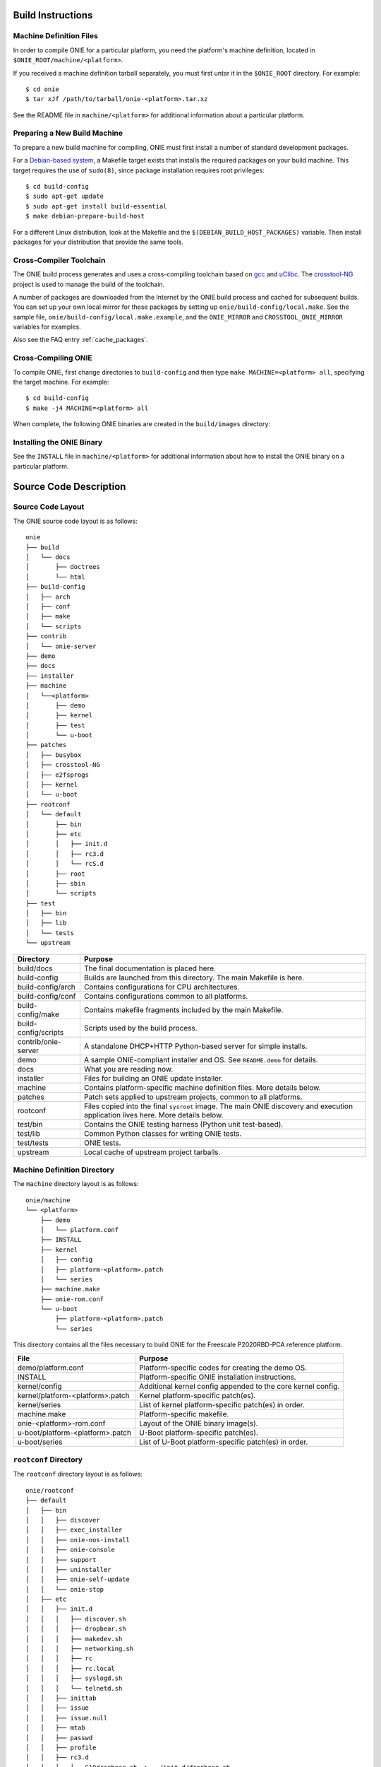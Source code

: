 Build Instructions
==================

Machine Definition Files
------------------------

In order to compile ONIE for a particular platform, you need the
platform's machine definition, located in ``$ONIE_ROOT/machine/<platform>``.

If you received a machine definition tarball separately, you must first
untar it in the ``$ONIE_ROOT`` directory.  For example::

  $ cd onie
  $ tar xJf /path/to/tarball/onie-<platform>.tar.xz

See the README file in ``machine/<platform>`` for additional information
about a particular platform.

Preparing a New Build Machine
-----------------------------

To prepare a new build machine for compiling, ONIE must first install a
number of standard development packages.

For a `Debian-based system <http://www.debian.org/>`_, a Makefile
target exists that installs the required packages on your build
machine.  This target requires the use of ``sudo(8)``, since package
installation requires root privileges::

  $ cd build-config
  $ sudo apt-get update
  $ sudo apt-get install build-essential
  $ make debian-prepare-build-host

For a different Linux distribution, look at the Makefile and the
``$(DEBIAN_BUILD_HOST_PACKAGES)`` variable.  Then install packages for
your distribution that provide the same tools.

Cross-Compiler Toolchain
------------------------

The ONIE build process generates and uses a cross-compiling toolchain
based on `gcc <http://gcc.gnu.org/>`_ and `uClibc
<http://www.uclibc.org/>`_.  The `crosstool-NG
<http://crosstool-ng.org/>`_ project is used to manage the build
of the toolchain.

A number of packages are downloaded from the Internet by the ONIE
build process and cached for subsequent builds. You can set up your
own local mirror for these packages by setting up
``onie/build-config/local.make``.  See the sample file,
``onie/build-config/local.make.example``, and the ``ONIE_MIRROR`` and
``CROSSTOOL_ONIE_MIRROR`` variables for examples.

Also see the FAQ entry :ref:`cache_packages`.

Cross-Compiling ONIE
--------------------

To compile ONIE, first change directories to ``build-config`` and then
type ``make MACHINE=<platform> all``, specifying the target machine.
For example::

  $ cd build-config
  $ make -j4 MACHINE=<platform> all

When complete, the following ONIE binaries are created in the ``build/images``
directory:

.. _onie_build_products:

.. csv-table:: ONIE Build Products
  :header: "File", "Purpose"
  :delim: |

  onie-<platform>-<revision>.bin | Raw binary, suitable for NOR flash programming
  onie-updater-<platform>-<revision> | ONIE updater, for use with the ONIE update mechanism

Installing the ONIE Binary
--------------------------

See the ``INSTALL`` file in ``machine/<platform>`` for additional information
about how to install the ONIE binary on a particular platform.

Source Code Description
=======================

Source Code Layout
------------------

The ONIE source code layout is as follows::

  onie
  ├── build
  │   └── docs
  │       ├── doctrees
  │       └── html
  ├── build-config
  │   ├── arch
  │   ├── conf
  │   ├── make
  │   └── scripts
  ├── contrib
  │   └── onie-server
  ├── demo
  ├── docs
  ├── installer
  ├── machine
  │   └──<platform> 
  │       ├── demo
  │       ├── kernel
  │       ├── test
  │       └── u-boot
  ├── patches
  │   ├── busybox
  │   ├── crosstool-NG
  │   ├── e2fsprogs
  │   ├── kernel
  │   └── u-boot
  ├── rootconf
  │   └── default
  │       ├── bin
  │       ├── etc
  │       │   ├── init.d
  │       │   ├── rc3.d
  │       │   └── rcS.d
  │       ├── root
  │       ├── sbin
  │       └── scripts
  ├── test
  │   ├── bin
  │   ├── lib
  │   └── tests
  └── upstream

====================  =======
Directory             Purpose
====================  =======
build/docs            The final documentation is placed here.
build-config          Builds are launched from this directory.  The main Makefile is here.
build-config/arch     Contains configurations for CPU architectures.
build-config/conf     Contains configurations common to all platforms.
build-config/make     Contains makefile fragments included by the main Makefile.
build-config/scripts  Scripts used by the build process.
contrib/onie-server   A standalone DHCP+HTTP Python-based server for simple installs.
demo                  A sample ONIE-compliant installer and OS. See ``README.demo`` for details.
docs                  What you are reading now.
installer             Files for building an ONIE update installer.
machine               Contains platform-specific machine definition files. More details below.
patches               Patch sets applied to upstream projects, common to all platforms.
rootconf              Files copied into the final ``sysroot`` image. The main ONIE discovery
                      and execution application lives here.  More details below.
test/bin              Contains the ONIE testing harness (Python unit test-based).
test/lib              Common Python classes for writing ONIE tests.
test/tests            ONIE tests.
upstream              Local cache of upstream project tarballs.
====================  =======


Machine Definition Directory
----------------------------

The ``machine`` directory layout is as follows::

  onie/machine
  └── <platform>
      ├── demo
      │   └── platform.conf
      ├── INSTALL
      ├── kernel
      │   ├── config
      │   ├── platform-<platform>.patch
      │   └── series
      ├── machine.make
      ├── onie-rom.conf
      └── u-boot
          ├── platform-<platform>.patch
          └── series

This directory contains all the files necessary to build ONIE for the
Freescale P2020RBD-PCA reference platform.

================================   =======
File                               Purpose
================================   =======
demo/platform.conf                 Platform-specific codes for creating the demo OS.
INSTALL                            Platform-specific ONIE installation instructions.
kernel/config                      Additional kernel config appended to the core kernel config.
kernel/platform-<platform>.patch   Kernel platform-specific patch(es).
kernel/series                      List of kernel platform-specific patch(es) in order.
machine.make                       Platform-specific makefile.
onie-<platform>-rom.conf           Layout of the ONIE binary image(s).
u-boot/platform-<platform>.patch   U-Boot platform-specific patch(es).
u-boot/series                      List of U-Boot platform-specific patch(es) in order.
================================   =======


``rootconf`` Directory
----------------------

The ``rootconf`` directory layout is as follows::

  onie/rootconf
  ├── default
  │   ├── bin
  │   │   ├── discover
  │   │   ├── exec_installer
  │   │   ├── onie-nos-install
  │   │   ├── onie-console
  │   │   ├── support
  │   │   ├── uninstaller
  │   │   ├── onie-self-update
  │   │   └── onie-stop
  │   ├── etc
  │   │   ├── init.d
  │   │   │   ├── discover.sh
  │   │   │   ├── dropbear.sh
  │   │   │   ├── makedev.sh
  │   │   │   ├── networking.sh
  │   │   │   ├── rc
  │   │   │   ├── rc.local
  │   │   │   ├── syslogd.sh
  │   │   │   └── telnetd.sh
  │   │   ├── inittab
  │   │   ├── issue
  │   │   ├── issue.null
  │   │   ├── mtab
  │   │   ├── passwd
  │   │   ├── profile
  │   │   ├── rc3.d
  │   │   │   ├── S10dropbear.sh -> ../init.d/dropbear.sh
  │   │   │   ├── S10telnetd.sh -> ../init.d/telnetd.sh
  │   │   │   └── S50discover.sh -> ../init.d/discover.sh
  │   │   ├── rcS.d
  │   │   │   ├── S01makedev.sh -> ../init.d/makedev.sh
  │   │   │   ├── S05rc.local -> ../init.d/rc.local
  │   │   │   ├── S10networking.sh -> ../init.d/networking.sh
  │   │   │   └── S20syslogd.sh -> ../init.d/syslogd.sh
  │   │   └── syslog.conf
  │   ├── root
  │   ├── sbin
  │   │   └── boot-failure
  │   └── scripts
  │       ├── functions
  │       ├── udhcp4_net
  │       └── udhcp4_sd
  └── install

The contents of the ``default`` directory are copied to the ``sysroot``
verbatim during the build process.

==========================  =======
File                        Purpose
==========================  =======
bin/discover                Image discovery script. Feeds into ``exec_installer``.
bin/exec_installer          Downloads and executes an installer image.
bin/onie-nos-install        CLI for explicitly specifying an NOS URL to use for the install.
bin/support                 CLI that generates a tarball of useful system information.
bin/uninstaller             Executed during uninstall operations.
bin/onie-self-update        CLI for explicit specifying an ONIE update URL to use for the install.
bin/onie-stop               CLI for disabling discovery mode.  Terminates the discovery process.
etc/init.d                  Various initialization scripts.
etc/inittab                 Standard Linux initialization script.
etc/issue                   Standard Linux logon customization file.
etc/mtab                    Standard Linux file listing mounted file systems.
etc/passwd                  Standard Linux database file listing users authorized to access the system.
etc/profile                 Standard Linux file listing users of the system.
etc/rcS.d/S01makedev.sh     Creates the usual Linux kernel devices and file systems.
etc/rcS.d/S05rc.local       Standard Linux script to start ``rc.local``.
etc/rcS.d/S10networking.sh  Brings up the Ethernet management interface.
etc/rcS.d/S20syslogd.sh     Starts the ``syslogd`` service.
etc/rc3.c/S10dropbear.sh    Starts the ``dropbear`` SSH service.
etc/rc3.d/S10telnetd.sh     Starts the ``telnet`` service.
etc/rc3.d/S50discover.sh    Starts the ONIE discovery service.
install                     The installer file.                     
scripts                     General helper scripts, sourced by other scripts.
==========================  =======

